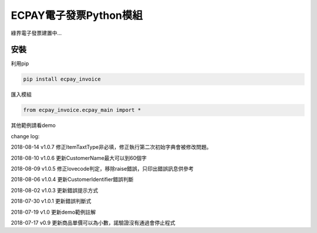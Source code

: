 ECPAY電子發票Python模組
=======================

綠界電子發票建置中...

安裝
-----


利用pip

.. code-block::

    pip install ecpay_invoice

匯入模組

.. code-block::

    from ecpay_invoice.ecpay_main import *

其他範例請看demo

change log:

2018-08-14 v1.0.7 修正ItemTaxtType非必填，修正執行第二次初始字典會被修改問題。

2018-08-10 v1.0.6 更新CustomerName最大可以到60個字

2018-08-09 v1.0.5 修正lovecode判定，移除raise錯誤，只印出錯誤訊息供參考

2018-08-06 v1.0.4 更新CustomerIdentifier錯誤判斷

2018-08-02 v1.0.3 更新錯誤提示方式

2018-07-30 v1.0.1 更新錯誤判斷式

2018-07-19 v1.0 更新demo範例註解

2018-07-17 v0.9 更新商品單價可以為小數，諾驗證沒有通過會停止程式

